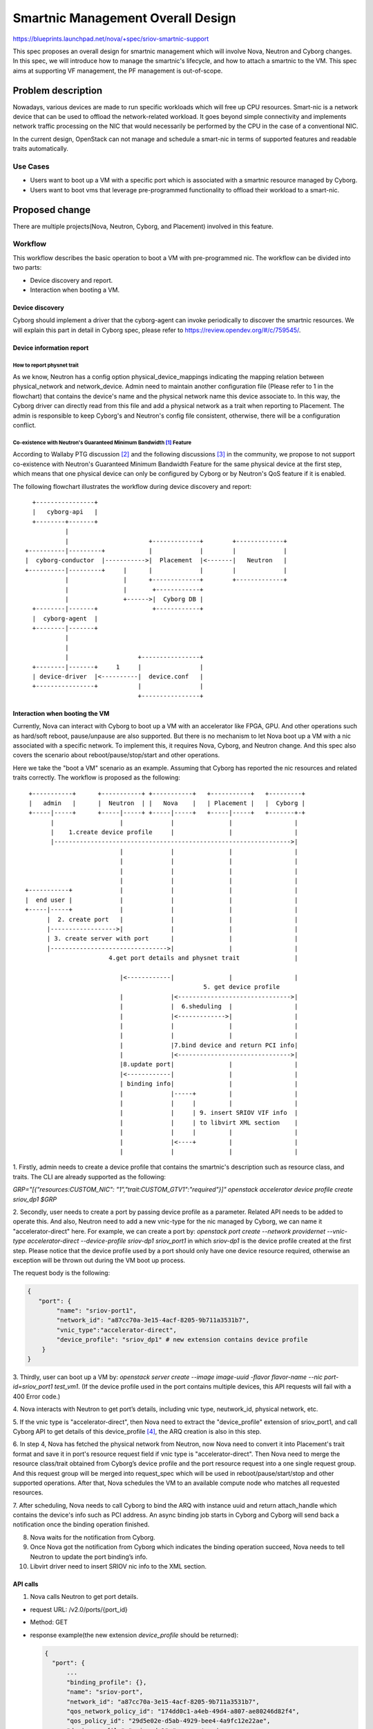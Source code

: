 ..
 This work is licensed under a Creative Commons Attribution 3.0 Unported
 License.

 http://creativecommons.org/licenses/by/3.0/legalcode

===================================
Smartnic Management Overall Design
===================================

https://blueprints.launchpad.net/nova/+spec/sriov-smartnic-support

This spec proposes an overall design for smartnic management which will involve
Nova, Neutron and Cyborg changes. In this spec, we will introduce how to manage
the smartnic's lifecycle, and how to attach a smartnic to the VM.
This spec aims at supporting VF management, the PF management is out-of-scope.


Problem description
===================

Nowadays, various devices are made to run specific workloads which will free up
CPU resources. Smart-nic is a network device that can be used to offload the
network-related workload. It goes beyond simple connectivity and implements
network traffic processing on the NIC that would necessarily be performed by
the CPU in the case of a conventional NIC.

In the current design, OpenStack can not manage and schedule a smart-nic in
terms of supported features and readable traits automatically.


Use Cases
---------
* Users want to boot up a VM with a specific port which is associated with a
  smartnic resource managed by Cyborg.
* Users want to boot vms that leverage pre-programmed functionality to offload
  their workload to a smart-nic.

Proposed change
===============

There are multiple projects(Nova, Neutron, Cyborg, and Placement) involved in
this feature.

Workflow
--------
This workflow describes the basic operation to boot a VM with pre-programmed
nic.
The workflow can be divided into two parts:

* Device discovery and report.
* Interaction when booting a VM.


Device discovery
^^^^^^^^^^^^^^^^
Cyborg should implement a driver that the cyborg-agent can invoke periodically
to discover the smartnic resources. We will explain this part in detail in
Cyborg spec, please refer to https://review.opendev.org/#/c/759545/.


Device information report
^^^^^^^^^^^^^^^^^^^^^^^^^

How to report physnet trait
:::::::::::::::::::::::::::

As we know, Neutron has a config option physical_device_mappings indicating the
mapping relation between physical_network and network_device. Admin need to
maintain another configuration file (Please refer to 1 in the flowchart) that
contains the device's name and the physical network name this device associate
to.
In this way, the Cyborg driver can directly read from this file and add a
physical network as a trait when reporting to Placement. The admin is
responsible to keep Cyborg's and Neutron's config file consistent, otherwise,
there will be a configuration conflict.

Co-existence with Neutron's Guaranteed Minimum Bandwidth [1]_ Feature
:::::::::::::::::::::::::::::::::::::::::::::::::::::::::::::::::::::

According to Wallaby PTG discussion [2]_ and the following discussions [3]_
in the community, we propose to not support co-existence with Neutron's
Guaranteed Minimum Bandwidth Feature for the same physical device at the
first step, which means that one physical device can only be configured by
Cyborg or by Neutron's QoS feature if it is enabled.


The following flowchart illustrates the workflow during device discovery and
report::

    +----------------+
    |   cyborg-api   |
    +--------+-------+
             |
             |                      +-------------+        +-------------+
  +----------|---------+            |             |        |             |
  |  cyborg-conductor  |----------->|  Placement  |<-------|   Neutron   |
  +----------|---------+     |      |             |        |             |
             |               |      +-------------+        +-------------+
             |               |       +------------+
             |               +------>|  Cyborg DB |
    +--------|-------+               +------------+
    |  cyborg-agent  |
    +--------|-------+
             |
             |
             |                   +----------------+
    +--------|-------+     1     |                |
    | device-driver  |<----------|  device.conf   |
    +----------------+           |                |
                                 +----------------+



Interaction when booting the VM
^^^^^^^^^^^^^^^^^^^^^^^^^^^^^^^

Currently, Nova can interact with Cyborg to boot up a VM with an accelerator
like FPGA, GPU. And other operations such as hard/soft reboot, pause/unpause
are also supported. But there is no mechanism to let Nova boot up a VM with a
nic associated with a specific network. To implement this, it requires
Nova, Cyborg, and Neutron change. And this spec also covers the scenario about
reboot/pause/stop/start and other operations.

Here we take the "boot a VM" scenario as an example. Assuming that Cyborg has
reported the nic resources and related traits correctly.
The workflow is proposed as the following::

  +-----------+      +-----------+ +-----------+   +-----------+   +---------+
  |   admin   |      |  Neutron  | |   Nova    |   | Placement |   |  Cyborg |
  +-----|-----+      +-----|-----+ +-----|-----+   +-----|-----+   +-------+-+
        |                  |             |               |                 |
        |    1.create device profile     |               |                 |
        |----------------------------------------------------------------->|
                           |             |               |                 |
                           |             |               |                 |
                           |             |               |                 |
                           |             |               |                 |
 +-----------+             |             |               |                 |
 |  end user |             |             |               |                 |
 +-----|-----+             |             |               |                 |
       |  2. create port   |             |               |                 |
       |------------------>|             |               |                 |
       | 3. create server with port      |               |                 |
       |-------------------------------->|               |                 |
                        4.get port details and physnet trait               |

                           |<------------|               |                 |
                                                  5. get device profile
                           |             |<------------------------------->|
                           |             |  6.sheduling  |                 |
                           |             |<------------->|                 |
                           |             |               |                 |
                           |             |               |                 |
                           |             |7.bind device and return PCI info|
                           |             |<------------------------------->|
                           |8.update port|               |                 |
                           |<------------|               |                 |
                           | binding info|               |                 |
                           |             |-----+         |                 |
                           |             |     |         |                 |
                           |             |     | 9. insert SRIOV VIF info  |
                           |             |     | to libvirt XML section    |
                           |             |     |         |                 |
                           |             |<----+         |                 |
                           |             |               |                 |


1. Firstly, admin needs to create a device profile that contains the smartnic's
description such as resource class, and traits. The CLI are already supported
as the following:

`GRP="[{"resources:CUSTOM_NIC": "1","trait:CUSTOM_GTV1":"required"}]"
openstack accelerator device profile create sriov_dp1 $GRP`

2. Secondly, user needs to create a port by passing device profile as a
parameter. Related API needs to be added to operate this. And also,
Neutron need to add a new vnic-type for the nic managed by Cyborg, we can name
it "accelerator-direct" here. For example, we can create a port by: `openstack
port create --network providernet --vnic-type accelerator-direct
--device-profile sriov-dp1 sriov_port1` in which `sriov-dp1` is the device
profile created at the first step. Please notice that the device profile used
by a port should only have one device resource required, otherwise an exception
will be thrown out during the VM boot up process.

The request body is the following:

.. code-block::

    {
       "port": {
            "name": "sriov-port1",
            "network_id": "a87cc70a-3e15-4acf-8205-9b711a3531b7",
            "vnic_type":"accelerator-direct",
            "device_profile": "sriov_dp1" # new extension contains device profile
        }
    }


3. Thirdly, user can boot up a VM by:
`openstack server create --image image-uuid -flavor flavor-name  --nic
port-id=sriov_port1 test_vm1`.
(If the device profile used in the port contains multiple devices, this
API requests will fail with a 400 Error code.)

4. Nova interacts with Neutron to get port’s details, including vnic type,
neutwork_id, physical network, etc.

5. If the vnic type is "accelerator-direct", then Nova need to extract the
"device_profile" extension of sriov_port1, and call Cyborg API to get details
of this device_profile [4]_, the ARQ creation is also in this step.

6. In step 4, Nova has fetched the physical network from Neutron, now Nova need
to convert it into Placement's trait format and save it in port's resource
request field if vnic type is "accelerator-direct". Then Nova need to merge the
resource class/trait obtained from Cyborg’s device profile and the port
resource request into a one single request group. And this request group will
be merged into request_spec which will be used in reboot/pause/start/stop and
other supported operations. After that, Nova schedules the VM to an available
compute node who matches all requested resources.

7. After scheduling, Nova needs to call Cyborg to bind the ARQ with instance
uuid and return attach_handle which contains the device's info such as PCI
address. An async binding job starts in Cyborg and Cyborg will send back a
notification once the binding operation finished.

8. Nova waits for the notification from Cyborg.

9. Once Nova got the notification from Cyborg which indicates the binding
   operation succeed, Nova needs to tell Neutron to update the port binding’s
   info.

10. Libvirt driver need to insert SRIOV nic info to the XML section.


API calls
^^^^^^^^^

1. Nova calls Neutron to get port details.

* request URL: /v2.0/ports/{port_id}
* Method: GET
* response example(the new extension `device_profile` should be returned):

  .. code-block::

      {
        "port": {
            ...
            "binding_profile": {},
            "name": "sriov-port",
            "network_id": "a87cc70a-3e15-4acf-8205-9b711a3531b7",
            "qos_network_policy_id": "174dd0c1-a4eb-49d4-a807-ae80246d82f4",
            "qos_policy_id": "29d5e02e-d5ab-4929-bee4-4a9fc12e22ae",
            "device_profile":"sriov-dp1" # new extension
            ...
        }
       }

2. Nova calls Cyborg to get device profile's details. [5]_

3. Nova calls Cyborg to create and bind ARQs.

* Create ARQ [6]_
* Bind ARQ [7]_
* Wait for "binding success" notification from Cyborg.

4. Nova call Neutron to update port binding profile with interface info. [8]_

Neutron
-------

In Neutron side, a new vnic type "accelerator-direct" need to be added, as well
as a new port extension "device_profile". Please refer to Neutron's RFE [9]_
for details.

The proposed change includes:

* Add a new vnic type "accelerator-direct" indicating the port associated with
  device managed by Cyborg.

* Define device profile extension for port in neutorn lib.

* Implement device profile extension for port in Neutron.

* From DB side, we need to add a new table to store the mapping relation
  between port and device_profile::

    +---------------------------------------+------------------------+
    | port_uuid                             | device_profile         |
    +=======================================+========================+
    | 20f78856-0f73-4cf4-bcd0-1389086eb038  | sriov_dev_profile      |
    +---------------------------------------+------------------------+


Please refer to:

* Port resource request definition [10]_
* neutron-lib port-resource-request Commits [11]_
* neutron plugin port-resource-request Commits [12]_

Nova
----
* Nova API: Nova calls Neutron API to get port details, including vnic type,
  physical network etc.
  "device_profile" should be returned as the return value.
* Nova API: Nova need to check if vnic type is "accelerator-direct". If so,
  Nova will get the device profile's name from neutron port and call Cyborg
  API to get the details of this device profile. Meanwhile, Nova need to
  generate a trait for physical network, for example, Nova get "physnet1" as
  the physical network from Neutorn, the trait should looks like
  "CUSTOM_PHYSNET_PHYSNET1", which is consistent with what Cyborg reports.
* Nova API: Once Nova gets all resource classes and traits, Nova should check
  if a RequestGroup is created with port_resource_request, if so, we should add
  resource and traits to this request group, if not, we should generate a new
  resource group. Nova should have one single request_group to schedule to a
  single nic resource provider [13]_. This request_group store the requested
  resource information used by the scheduler, and other operations, such as
  reboot/pause/unpause/start/stop, will use this request_group to do the
  scheduling as well.
* Nova Compute: Nova should update port binding profile with sriov nic's info
  (such as pci adderess etc), so that libvirt driver can generete related xml
  section.

Cyborg
------

* A new driver needs to be added in Cyborg in order to discover, program and
  bind the device. More details is in the Cyborg spec.
* Cyborg needs to implement a device config file to configure the nic's
  name, pci address, physnet name, etc, which are used for Cyborg driver to
  generate resource provider, trait, etc.

  .. code-block:: RST

    [dev-type]
    physical_device_mappings = physnet1:eth2|eth3
    function_device_mappings = GTPv1:eth3|eth2


Alternatives
------------

Who reports physnet trait
^^^^^^^^^^^^^^^^^^^^^^^^^
* Placement CLI to add trait.

  Admin need to add physnet trait to resource provider manually, this will be
  done after Cyborg reports resource to Placement. It will cause redundant
  Placement API call as well.

* Neutron report trait for the resource provider created by Cyborg.

  In this way, Neutron should firstly get a resource provider created by Cyborg
  by Placement API, and Neutron also need to find the right physnet tratis
  according to nic's resource, which requires more changes in Neutron.

* Let Neutron create RP and physnet trait.

  As we know, Neutron will create RP and related traits when minimum bandwidth
  QoS is configured. We propose that Neutron could always report RP and physnet
  traits all the time, no matter the bandwidth qos configured or not. In this
  way, Cyborg will just find the RP created by Neutron by using some name
  convention, and add accelerator-related traits to this RP.

  But we should consider how the RP tree structure look like when Neutron
  report it, should it be directly under compute node RP, or still under Agent
  RP like bandwidth qos feature does.


How Nova generate request_spec with request device
^^^^^^^^^^^^^^^^^^^^^^^^^^^^^^^^^^^^^^^^^^^^^^^^^^
* Neutron calls Cyborg API to get device profile details and merge all RC and
  trait into port_resource_request, then return to Nova.
  By retriving the device profile in neutron from Cyborg, this allows Neutron
  to validate the device profile contains only 1 device request. This check
  will instead be enforced by Nova.

  It requires Neutron changes to interact with Cyborg, which seems that Cyborg
  is a sub-component for Neutron. It's better to let Nova interact with Cyborg
  and Neutron equally.

* Implement a new DeviceProfileRequest to store the device profile's request
  group, and pass it as a new parameter when Nova generates request_spec.

  It seems to be redundant to have a new request object.

Others
^^^^^^
* Cyborg provides its own SRIOV ML2 driver for the NICs it supports.

  Cyborg maintains a Neutron plugin driver that exceeds Cyborg project's scope.

* ARQ's consumer could be a port instead of instance uuid.

  During ARQ binding, Nova wait for an external event from Cyborg which is
  queried by instance uuid. We need keep it same as the workflow for the
  request from flavor.extra_specs.

Data model impact
-----------------
New table `device_profile` needs to be added in Neutron DB.


REST API impact
---------------
* A new extension 'device_profile' will be added in Neutron port, Neutron API
  need changes. Neutron API should also forbid user to modify 'device_profile'
  field once the port is bound with one instance(Neutorn API need to check the
  binding:host-id before updating the 'device profile' field.). This
  modification is only allowed when the port is unbound.
* Change Nova APIs for more operation supports. We plan to support
  create/delete, start/stop, pause/unpause, rebuild, reboot, lock/unlock,
  rescue/unrescue for a VM having an "accelerator-direct" vnic type port,
* Since neutron port can not be associated to multiple NICs, only the device
  profile with one device group is accepted to a port. Otherwise an exception
  will be raised with HTTP 400 Error.
* If the operation is not supported, it will be rejected with an HTTP 400
  Error.
  Case 1: If there are compute nodes with old service versions not support this
  feature, the lifecycle operations of server with ports with device_profile
  need to be rejected with HTTP 400 Error.
  Case 2: For the operation we don't support, such as evacuate, resize,
  migration, shelve/unshelve operations for a VM having an "accelerator-direct"
  vnic type port, and attac/detach an "accelerator-direct" vnic type port
  to/from a VM, an HTTP 400 Error will be returned as well.

Security impact
---------------
None


Notifications impact
--------------------

None


Other end user impact
---------------------
None


Other deployer impact
---------------------
None


Developer impact
----------------
None


Performance Impact
------------------
None


Upgrade impact
--------------
* Nova needs to adapt to the new Neutron API extension introducing the
  device_profile in the port.
* Nova compute service version needs to be bumped and server lifecycle
  operations on server with ports with device_profile needs to be rejected if
  the minimun version of all compute services not satisfy the lowest
  requirement.


Implementation
==============

Assignee(s)
-----------
Yongli He(yongli.he@intel.com)

Xinran Wang(xin-ran.wang@intel.com)


Feature Liaison
---------------
None


Work Items
----------
* Add new port extension in Neutron.
* Implement a new driver for specific nic in Cyborg.
* Add a configuration file in Cyborg to handle physnet.
* Parse and merge request into request spec in Nova.
* Bind ARQ to instance uuid and update port binding profile.
* Re-use the current sriov nic xml generation code.

Dependencies
============

None


Testing
=======

* Need to add UT in the involved project.
* Functional test in Nova.
* Tempest test in Nova if necessary.
* Tempest test in cyborg-tempest-plugin.


Documentation Impact
====================
Need to add documentation.

References
==========

.. [1] https://docs.openstack.org/neutron/latest/admin/config-qos-min-bw.html
.. [2] https://etherpad.opendev.org/p/nova-wallaby-ptg
.. [3] http://eavesdrop.openstack.org/irclogs/%23openstack-nova/%23openstack-nova.2020-11-09.log.html#t2020-11-09T05:48:48
.. [4] https://docs.openstack.org/api-ref/accelerator/v2/index.html?expanded=#list-device-profiles
.. [5] https://docs.openstack.org/api-ref/accelerator/v2/index.html#list-device-profiles
.. [6] https://docs.openstack.org/api-ref/accelerator/v2/index.html#create-accelerator-requests
.. [7] https://docs.openstack.org/api-ref/accelerator/v2/index.html#update-accelerator-requests
.. [8] https://docs.openstack.org/api-ref/network/v2/#update-port
.. [9] https://bugs.launchpad.net/neutron/+bug/1906603
.. [10] https://review.opendev.org/#/c/508149/14/specs/rocky/minimum-bandwidth-allocation-placement-api.rst
.. [11] https://github.com/openstack/neutron-lib/search?q=port-resource-request&type=Commits
.. [12] https://github.com/openstack/neutron/search?q=port-resource-request&type=Commits
.. [13] https://docs.openstack.org/placement/latest/user/provider-tree.html#granular-resource-requests

History
=======

.. list-table:: Revisions
   :header-rows: 1

   * - Release Name
     - Description
   * - Wallaby
     - Approved
   * - Xena
     - Reproposed

